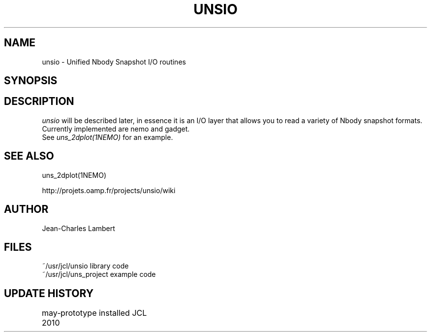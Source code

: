 .TH UNSIO 3NEMO "24 November 2010"
.SH NAME
unsio - Unified Nbody Snapshot I/O routines
.SH SYNOPSIS
.SH DESCRIPTION
\fIunsio\fP will be described later, in essence it is an I/O layer that allows you
to read a variety of Nbody snapshot formats. Currently implemented are nemo and gadget.
 See \fIuns_2dplot(1NEMO)\fP for an example.
.SH SEE ALSO
uns_2dplot(1NEMO)
.PP
http://projets.oamp.fr/projects/unsio/wiki
.SH AUTHOR
Jean-Charles Lambert
.SH FILES
.nf
.ta +1.5i
~/usr/jcl/unsio     library code
~/usr/jcl/uns_project   example code
.fi
.SH UPDATE HISTORY
.nf
.ta +1i +4i
may-2010	prototype installed     JCL
.fi

